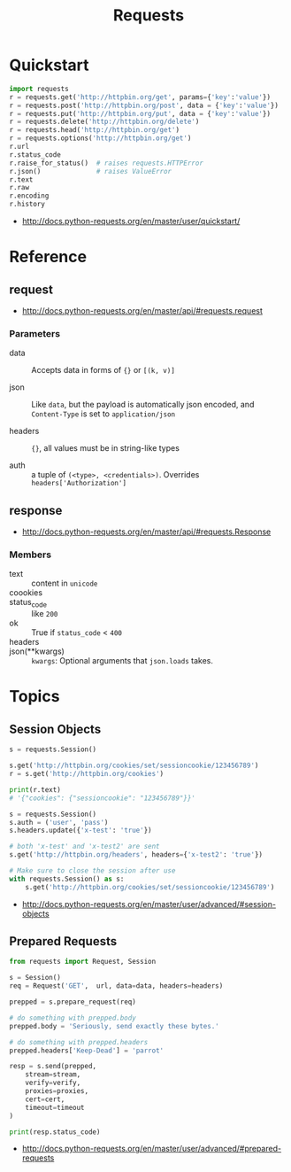 #+TITLE: Requests

* Quickstart
#+BEGIN_SRC python
  import requests
  r = requests.get('http://httpbin.org/get', params={'key':'value'})
  r = requests.post('http://httpbin.org/post', data = {'key':'value'})
  r = requests.put('http://httpbin.org/put', data = {'key':'value'})
  r = requests.delete('http://httpbin.org/delete')
  r = requests.head('http://httpbin.org/get')
  r = requests.options('http://httpbin.org/get')
  r.url
  r.status_code
  r.raise_for_status()  # raises requests.HTTPError
  r.json()              # raises ValueError
  r.text
  r.raw
  r.encoding
  r.history
#+END_SRC

:REFERENCES:
- http://docs.python-requests.org/en/master/user/quickstart/
:END:

* Reference
** request
:REFERENCES:
- http://docs.python-requests.org/en/master/api/#requests.request
:END:

*** Parameters
- data ::
  Accepts data in forms of ~{}~ or ~[(k, v)]~

- json ::
  Like ~data~, but the payload is automatically json encoded,
  and ~Content-Type~ is set to ~application/json~

- headers ::
  ~{}~, all values must be in string-like types

- auth ::
  a tuple of ~(<type>, <credentials>)~. Overrides ~headers['Authorization']~

** response
:REFERENCES:
- http://docs.python-requests.org/en/master/api/#requests.Response
:END:

*** Members
- text           :: content in ~unicode~
- coookies       ::
- status_code    :: like ~200~
- ok             :: True if ~status_code~ < ~400~
- headers        ::
- json(**kwargs) :: ~kwargs~: Optional arguments that ~json.loads~ takes.
* Topics
** Session Objects
#+BEGIN_SRC python
  s = requests.Session()

  s.get('http://httpbin.org/cookies/set/sessioncookie/123456789')
  r = s.get('http://httpbin.org/cookies')

  print(r.text)
  # '{"cookies": {"sessioncookie": "123456789"}}'
#+END_SRC

#+BEGIN_SRC python
  s = requests.Session()
  s.auth = ('user', 'pass')
  s.headers.update({'x-test': 'true'})

  # both 'x-test' and 'x-test2' are sent
  s.get('http://httpbin.org/headers', headers={'x-test2': 'true'})
#+END_SRC

#+BEGIN_SRC python
  # Make sure to close the session after use
  with requests.Session() as s:
      s.get('http://httpbin.org/cookies/set/sessioncookie/123456789')
#+END_SRC

:REFERENCES:
- http://docs.python-requests.org/en/master/user/advanced/#session-objects
:END:

** Prepared Requests
#+BEGIN_SRC python
  from requests import Request, Session

  s = Session()
  req = Request('GET',  url, data=data, headers=headers)

  prepped = s.prepare_request(req)

  # do something with prepped.body
  prepped.body = 'Seriously, send exactly these bytes.'

  # do something with prepped.headers
  prepped.headers['Keep-Dead'] = 'parrot'

  resp = s.send(prepped,
      stream=stream,
      verify=verify,
      proxies=proxies,
      cert=cert,
      timeout=timeout
  )

  print(resp.status_code)
#+END_SRC

:REFERENCES:
- http://docs.python-requests.org/en/master/user/advanced/#prepared-requests
:END:
